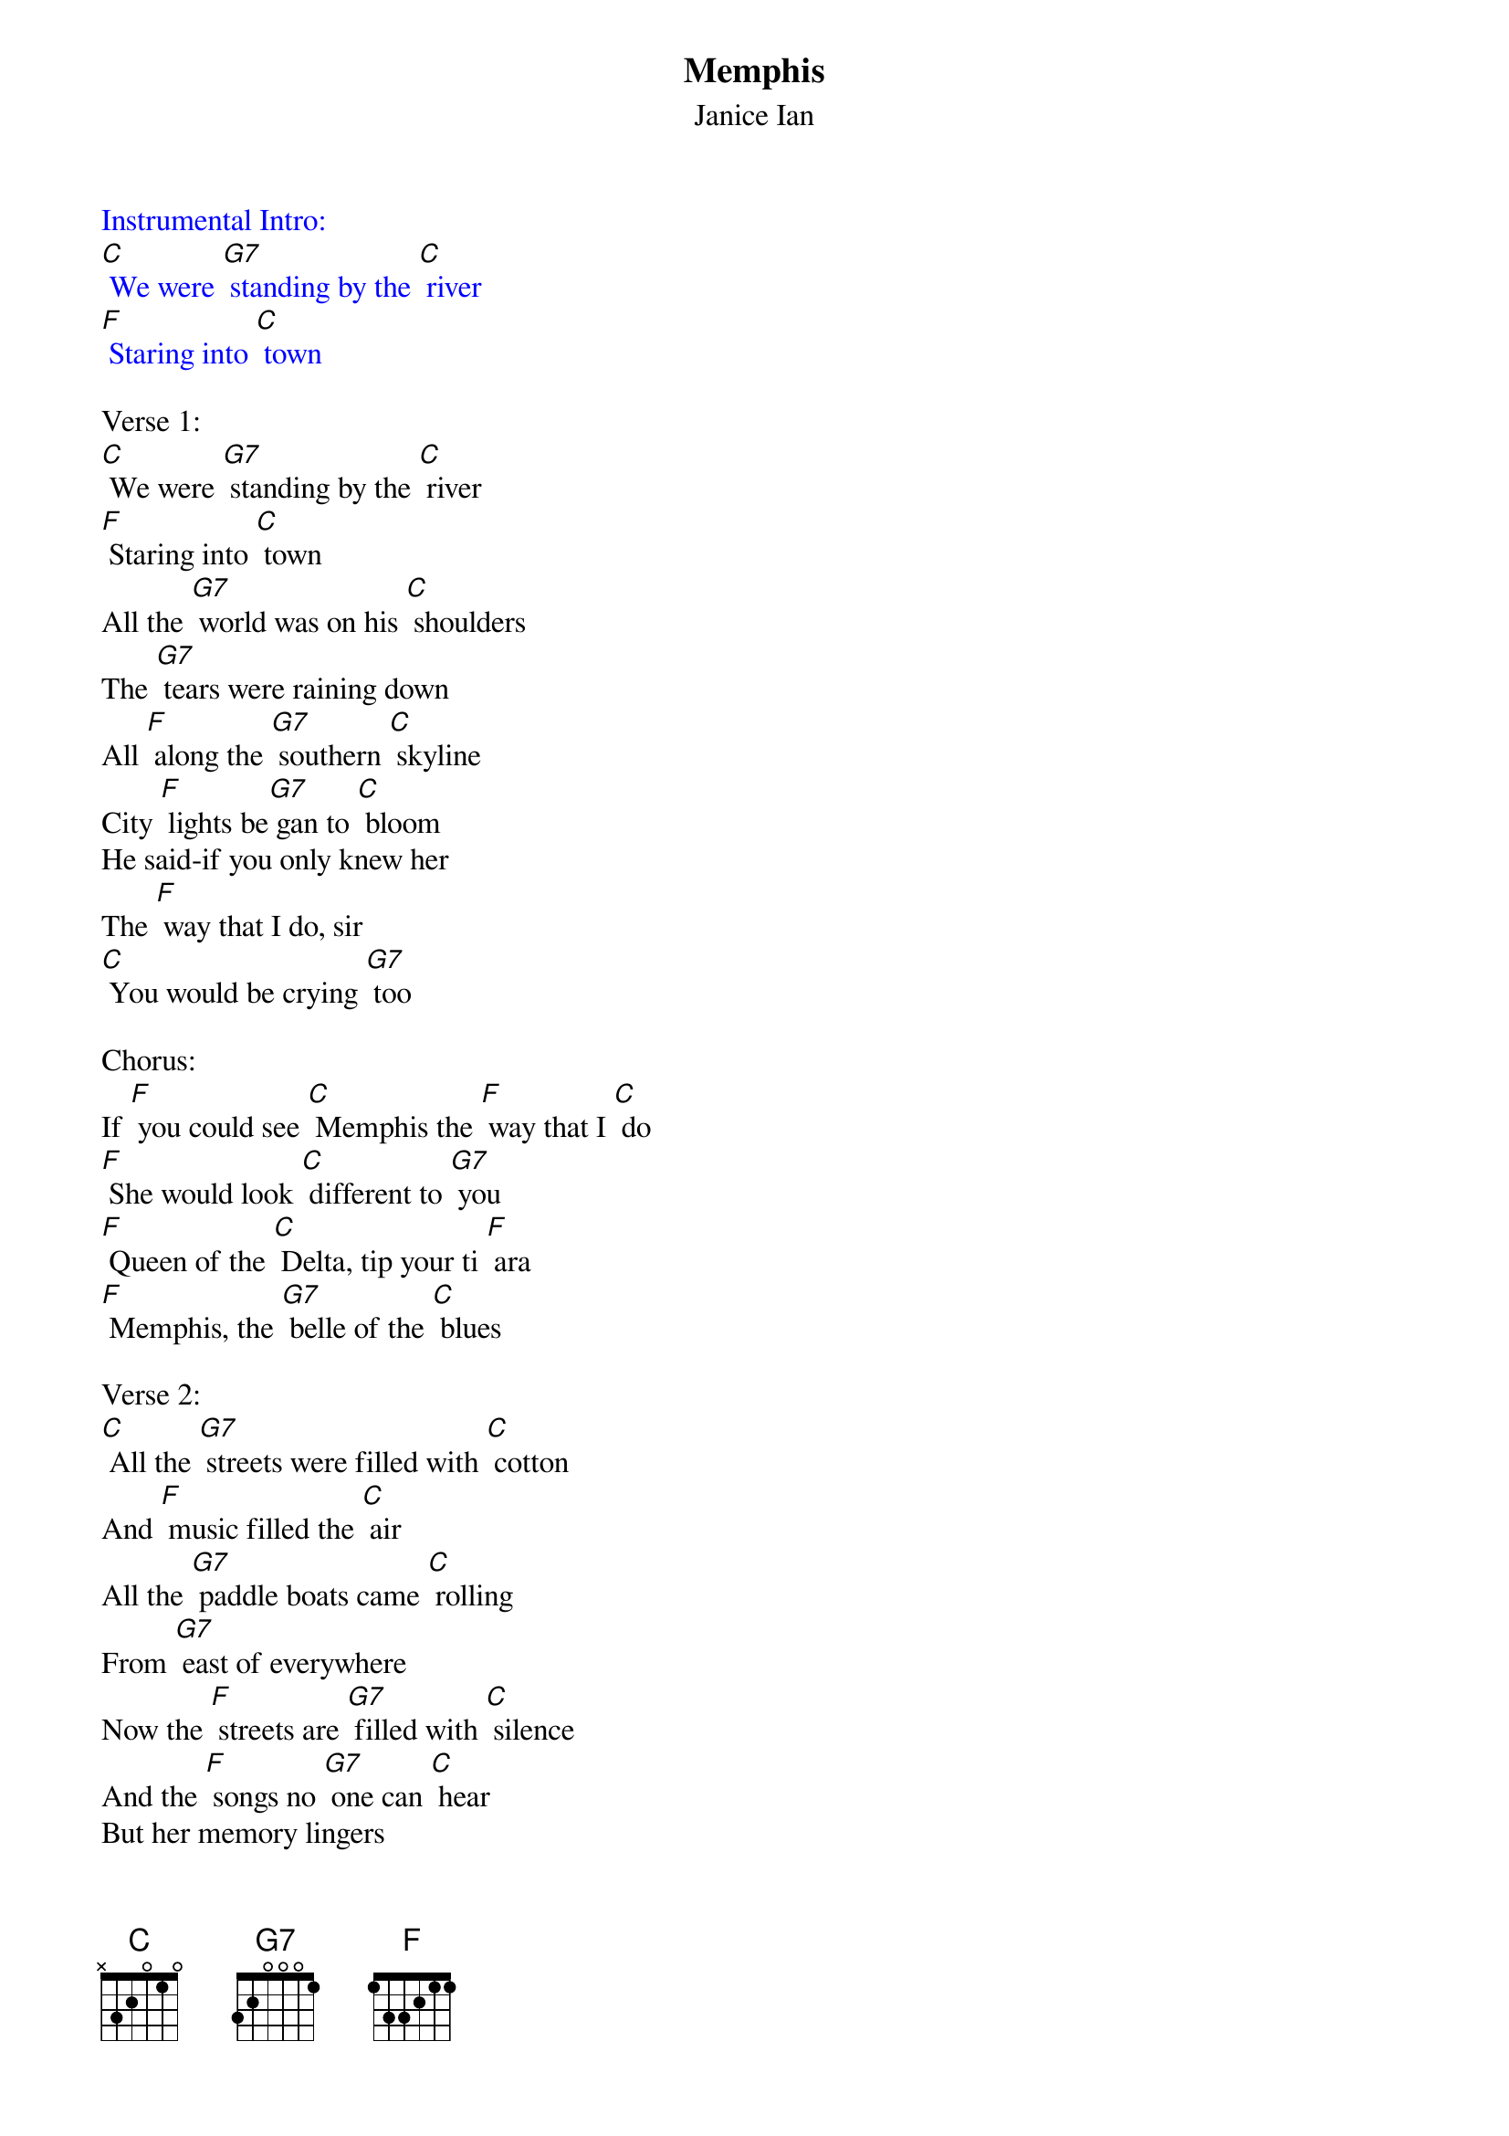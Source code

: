 {t: Memphis}
{st: Janice Ian}

{textcolour: blue}
Instrumental Intro:
[C] We were [G7] standing by the [C] river
[F] Staring into [C] town
{textcolour}

Verse 1:
[C] We were [G7] standing by the [C] river
[F] Staring into [C] town
All the [G7] world was on his [C] shoulders
The [G7] tears were raining down
All [F] along the [G7] southern [C] skyline
City [F] lights be[G7] gan to [C] bloom
He said-if you only knew her
The [F] way that I do, sir
[C] You would be crying [G7] too

Chorus:
If [F] you could see [C] Memphis the [F] way that I [C] do
[F] She would look [C] different to [G7] you
[F] Queen of the [C] Delta, tip your ti [F] ara
[F] Memphis, the [G7] belle of the [C] blues

Verse 2:
[C] All the [G7] streets were filled with [C] cotton
And [F] music filled the [C] air
All the [G7] paddle boats came [C] rolling
From [G7] east of everywhere
Now the [F] streets are [G7] filled with [C] silence
And the [F] songs no [G7] one can [C] hear
But her memory lingers
It [F] slips through my fingers
And [C] into this river of [G7] tears

{textcolour: blue}
Break for Chorus:
If [F] you could see [C] Memphis the [F] way that I [C] do
[F] She would look [C] different to [G7] you
[F] Queen of the [C] Delta, tip your ti [F] ara
[F] Memphis, the [G7] belle of the [C] blues
{textcolour}

Bridge:
So roll [G7] on, roll [C] on, my [G7] sweet magnolia, roll on.
[C] Now the memory lingers
It [F] slips through my fingers
And [C] into this river of [G7] tears

Chorus:
If [F] you could see [C] Memphis the [F] way that I [C] do
[F] She would look [C] different to [G7] you
[F] Queen of the [C] Delta, tip your ti [F] ara
[F] Memphis, the [G7] belle of the [C] blues   [F]

Tag:
[F] Memphis, the [G7] belle of the [C] blues
